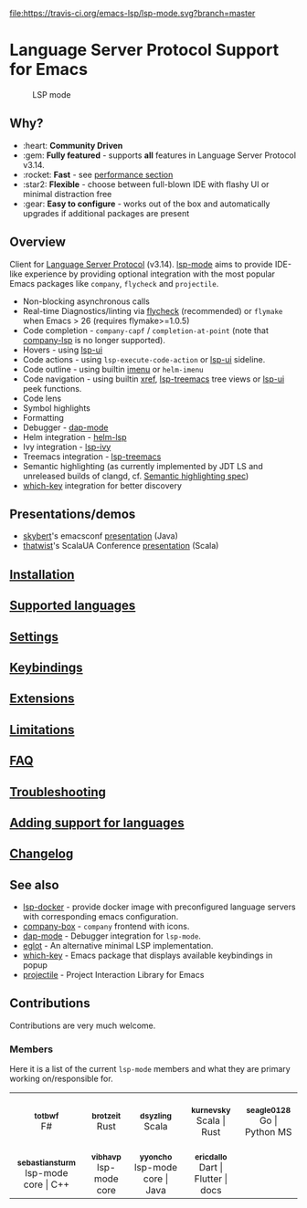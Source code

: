 [[https://melpa.org/#/lsp-mode][file:https://melpa.org/packages/lsp-mode-badge.svg]]
[[https://stable.melpa.org/#/lsp-mode][file:https://stable.melpa.org/packages/lsp-mode-badge.svg]]
[[https://gitter.im/emacs-lsp/lsp-mode][file:https://badges.gitter.im/emacs-lsp/lsp-mode.svg]]
[[https://travis-ci.org/emacs-lsp/lsp-mode][file:https://travis-ci.org/emacs-lsp/lsp-mode.svg?branch=master]]
[[https://coveralls.io/github/emacs-lsp/lsp-mode][https://coveralls.io/repos/github/emacs-lsp/lsp-mode/badge.svg]]

#+HTML: <img src="examples/logo.png" width="240" align="right">

* Language Server Protocol Support for Emacs
  #+caption: LSP mode
  [[file:examples/head.png]]

** Table of Contents                                      :TOC_4_gh:noexport:
- [[#language-server-protocol-support-for-emacs][Language Server Protocol Support for Emacs]]
  - [[#why][Why?]]
  - [[#overview][Overview]]
  - [[#presentationsdemos][Presentations/demos]]
  - [[#installation][Installation]]
  - [[#supported-languages][Supported languages]]
  - [[#settings][Settings]]
  - [[#keybindings][Keybindings]]
  - [[#extensions][Extensions]]
  - [[#limitations][Limitations]]
  - [[#faq][FAQ]]
  - [[#troubleshooting][Troubleshooting]]
  - [[#adding-support-for-languages][Adding support for languages]]
  - [[#changelog][Changelog]]
  - [[#see-also][See also]]
  - [[#contributions][Contributions]]
    - [[#members][Members]]

** Why?
   - :heart: *Community Driven*
   - :gem: *Fully featured* - supports *all* features in Language Server Protocol v3.14.
   - :rocket: *Fast* - see [[https://emacs-lsp.github.io/lsp-mode/page/installation/#performance][performance section]]
   - :star2: *Flexible* - choose between full-blown IDE with flashy UI or minimal distraction free
   - :gear: *Easy to configure* - works out of the box and automatically upgrades if additional packages are present
** Overview
   Client for [[https://github.com/Microsoft/language-server-protocol/][Language Server Protocol]] (v3.14). [[https://emacs-lsp.github.io/lsp-mode][lsp-mode]] aims to provide IDE-like experience by providing optional integration with the most popular Emacs packages like ~company~, ~flycheck~ and ~projectile~.
   - Non-blocking asynchronous calls
   - Real-time Diagnostics/linting via [[https://github.com/flycheck/flycheck][flycheck]] (recommended) or ~flymake~ when Emacs > 26 (requires flymake>=1.0.5)
   - Code completion - ~company-capf~ / ~completion-at-point~ (note that [[https://github.com/tigersoldier/company-lsp][company-lsp]] is no longer supported).
   - Hovers - using [[https://emacs-lsp.github.io/lsp-ui][lsp-ui]]
   - Code actions - using ~lsp-execute-code-action~ or [[https://emacs-lsp.github.io/lsp-ui][lsp-ui]] sideline.
   - Code outline - using builtin [[https://www.gnu.org/software/emacs/manual/html_node/emacs/Imenu.html][imenu]] or ~helm-imenu~
   - Code navigation - using builtin [[https://www.gnu.org/software/emacs/manual/html_node/emacs/Xref.html][xref]], [[https://github.com/emacs-lsp/lsp-treemacs][lsp-treemacs]] tree views or [[https://emacs-lsp.github.io/lsp-ui][lsp-ui]] peek functions.
   - Code lens
   - Symbol highlights
   - Formatting
   - Debugger - [[https://emacs-lsp.github.io/dap-mode/][dap-mode]]
   - Helm integration - [[https://github.com/emacs-lsp/helm-lsp/][helm-lsp]]
   - Ivy integration - [[https://github.com/emacs-lsp/lsp-ivy/][lsp-ivy]]
   - Treemacs integration - [[https://github.com/emacs-lsp/lsp-treemacs][lsp-treemacs]]
   - Semantic highlighting (as currently implemented by JDT LS and unreleased builds of clangd, cf. [[https://github.com/microsoft/vscode-languageserver-node/pull/367][Semantic highlighting spec]])
   - [[https://github.com/justbur/emacs-which-key/][which-key]] integration for better discovery
** Presentations/demos
   - [[https://github.com/skybert][skybert]]'s emacsconf [[https://media.emacsconf.org/2019/19.html][presentation]] (Java)
   - [[https://github.com/thatwist][thatwist]]'s ScalaUA Conference [[https://www.youtube.com/watch?v=x7ey0ifcqAg&feature=youtu.be][presentation]] (Scala)
** [[https://emacs-lsp.github.io/lsp-mode/page/installation][Installation]]
** [[https://emacs-lsp.github.io/lsp-mode/page/languages][Supported languages]]
** [[https://emacs-lsp.github.io/lsp-mode/page/settings][Settings]]
** [[https://emacs-lsp.github.io/lsp-mode/page/keybindings][Keybindings]]
** [[https://emacs-lsp.github.io/lsp-mode/page/extensions/][Extensions]]
** [[https://emacs-lsp.github.io/lsp-mode/page/limitations/][Limitations]]
** [[https://emacs-lsp.github.io/lsp-mode/page/faq/][FAQ]]
** [[https://emacs-lsp.github.io/lsp-mode/page/troubleshooting/][Troubleshooting]]
** [[https://emacs-lsp.github.io/lsp-mode/page/adding-new-language/][Adding support for languages]]
** [[https://emacs-lsp.github.io/lsp-mode/page/CHANGELOG/][Changelog]]
** See also
   - [[https://github.com/emacs-lsp/lsp-docker/][lsp-docker]] - provide docker image with preconfigured language servers with corresponding emacs configuration.
   - [[https://github.com/sebastiencs/company-box/][company-box]] - =company= frontend with icons.
   - [[https://github.com/emacs-lsp/dap-mode][dap-mode]] - Debugger integration for ~lsp-mode~.
   - [[https://github.com/joaotavora/eglot][eglot]] - An alternative minimal LSP implementation.
   - [[https://github.com/justbur/emacs-which-key/][which-key]] - Emacs package that displays available keybindings in popup
   - [[https://github.com/bbatsov/projectile/][projectile]] - Project Interaction Library for Emacs
** Contributions
   Contributions are very much welcome.

*** Members
    Here it is a list of the current =lsp-mode= members and what they are primary working on/responsible for.

#+begin_export html
<table>
<tr>
    <td align="center">
        <a href="https://github.com/totbwf">
            <img src="https://github.com/totbwf.png" width="100px;" style="border-radius: 50%;" alt="totbwf"/>
            <br/>
            <sub><b>totbwf</b></sub>
        </a>
        <br/>
        F#
    </td>
    <td align="center">
        <a href="https://github.com/brotzeit">
            <img src="https://github.com/brotzeit.png" width="100px;" style="border-radius: 50%;" alt="brotzeit"/>
            <br/>
            <sub><b>brotzeit</b></sub>
        </a>
        <br/>
        Rust
    </td>
    <td align="center">
        <a href="https://github.com/dsyzling">
            <img src="https://github.com/dsyzling.png" width="100px;" style="border-radius: 50%;" alt="dsyzling"/>
            <br/>
            <sub><b>dsyzling</b></sub>
        </a>
        <br/>
        Scala
    </td>
    <td align="center">
        <a href="https://github.com/kurnevsky">
            <img src="https://github.com/kurnevsky.png" width="100px;" style="border-radius: 50%;" alt="kurnevsky"/>
            <br/>
            <sub><b>kurnevsky</b></sub>
        </a>
        <br/>
        Scala | Rust
    </td>
    <td align="center">
        <a href="https://github.com/seagle0128">
            <img src="https://github.com/seagle0128.png" width="100px;" style="border-radius: 50%;" alt="seagle0128"/>
            <br/>
            <sub><b>seagle0128</b></sub>
        </a>
        <br/>
        Go | Python MS
    </td>
</tr>
<tr>
    <td align="center">
        <a href="https://github.com/sebastiansturm">
            <img src="https://github.com/sebastiansturm.png" width="100px;" style="border-radius: 50%;" alt="sebastiansturm"/>
            <br/>
            <sub><b>sebastiansturm</b></sub>
        </a>
        <br/>
        lsp-mode core | C++
    </td>
    <td align="center">
        <a href="https://github.com/vibhavp">
            <img src="https://github.com/vibhavp.png" width="100px;" style="border-radius: 50%;" alt="vibhavp"/>
            <br/>
            <sub><b>vibhavp</b></sub>
        </a>
        <br/>
        lsp-mode core
    </td>
    <td align="center">
        <a href="https://github.com/yyoncho">
            <img src="https://github.com/yyoncho.png" width="100px;" style="border-radius: 50%;" alt="yyoncho"/>
            <br/>
            <sub><b>yyoncho</b></sub>
        </a>
        <br/>
        lsp-mode core | Java
    </td>
    <td align="center">
        <a href="https://github.com/ericdallo">
            <img src="https://github.com/ericdallo.png" width="100px;" style="border-radius: 50%;" alt="ericdallo"/>
            <br/>
            <sub><b>ericdallo</b></sub>
        </a>
        <br/>
        Dart | Flutter | docs
    </td>
</tr>
</table>
#+end_export
